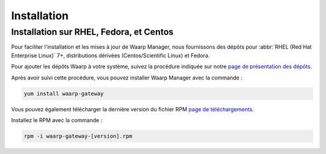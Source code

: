 .. _install:

############
Installation
############

Installation sur RHEL, Fedora, et Centos
========================================


Pour faciliter l'installation et les mises à jour de Waarp Manager, nous
fournissons des dépôts pour :abbr:`RHEL (Red Hat Enterprise
Linux)` 7+, distributions dérivées (Centos/Scientific Linux) et Fedora.

Pour ajouter les dépôts Waarp à votre système, suivez la procédure
indiquée sur notre `page de présentation des dépôts`_.

Après avoir suivi cette procédure, vous pouvez installer Waarp Manager
avec la commande :

.. code-block:: bash

   yum install waarp-gateway


Vous pouvez également télécharger la dernière version du fichier RPM `page de
téléchargements`_.

Installez le RPM avec la commande :

.. code-block:: bash

   rpm -i waarp-gateway-[version].rpm



.. liens:
.. _page de téléchargements: https://dl.waarp.org/dist/waarp-gateway/
.. _page de présentation des dépôts: https://dl.waarp.org/repos/

